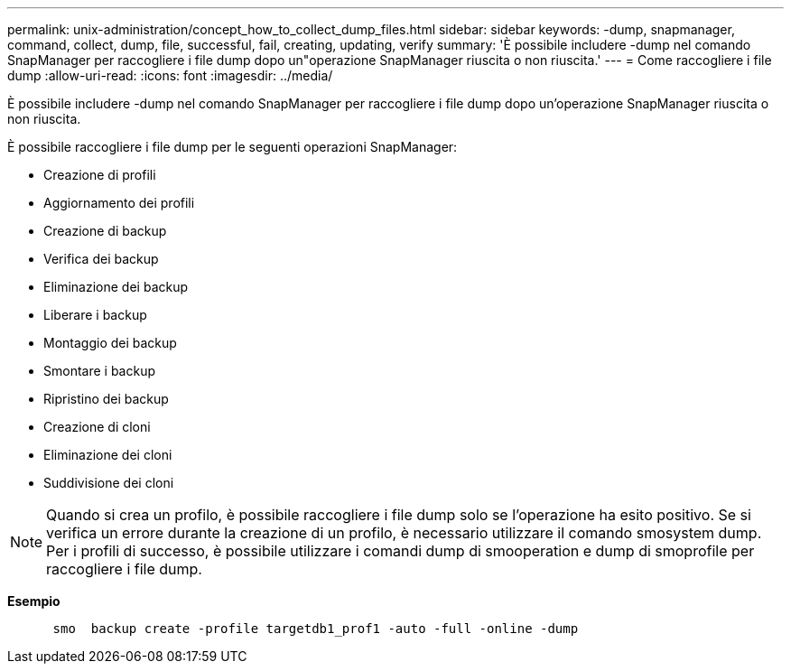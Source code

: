 ---
permalink: unix-administration/concept_how_to_collect_dump_files.html 
sidebar: sidebar 
keywords: -dump, snapmanager, command, collect, dump, file, successful, fail, creating, updating, verify 
summary: 'È possibile includere -dump nel comando SnapManager per raccogliere i file dump dopo un"operazione SnapManager riuscita o non riuscita.' 
---
= Come raccogliere i file dump
:allow-uri-read: 
:icons: font
:imagesdir: ../media/


[role="lead"]
È possibile includere -dump nel comando SnapManager per raccogliere i file dump dopo un'operazione SnapManager riuscita o non riuscita.

È possibile raccogliere i file dump per le seguenti operazioni SnapManager:

* Creazione di profili
* Aggiornamento dei profili
* Creazione di backup
* Verifica dei backup
* Eliminazione dei backup
* Liberare i backup
* Montaggio dei backup
* Smontare i backup
* Ripristino dei backup
* Creazione di cloni
* Eliminazione dei cloni
* Suddivisione dei cloni



NOTE: Quando si crea un profilo, è possibile raccogliere i file dump solo se l'operazione ha esito positivo. Se si verifica un errore durante la creazione di un profilo, è necessario utilizzare il comando smosystem dump. Per i profili di successo, è possibile utilizzare i comandi dump di smooperation e dump di smoprofile per raccogliere i file dump.

*Esempio*

[listing]
----

      smo  backup create -profile targetdb1_prof1 -auto -full -online -dump
----